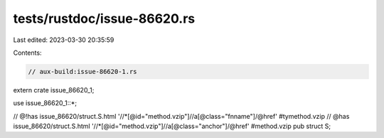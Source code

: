 tests/rustdoc/issue-86620.rs
============================

Last edited: 2023-03-30 20:35:59

Contents:

.. code-block:: rs

    // aux-build:issue-86620-1.rs

extern crate issue_86620_1;

use issue_86620_1::*;

// @!has issue_86620/struct.S.html '//*[@id="method.vzip"]//a[@class="fnname"]/@href' #tymethod.vzip
// @has issue_86620/struct.S.html '//*[@id="method.vzip"]//a[@class="anchor"]/@href' #method.vzip
pub struct S;


